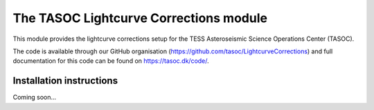 =======================================
The TASOC Lightcurve Corrections module
=======================================
.. image:: https://travis-ci.org/tasoc/LightcurveCorrections.svg?branch=master
    :target: https://travis-ci.org/tasoc/LightcurveCorrections
.. image:: https://img.shields.io/github/license/tasoc/LightcurveCorrections.svg
    :alt: license
    :target: https://github.com/tasoc/LightcurveCorrections/blob/master/LICENSE

This module provides the lightcurve corrections setup for the TESS Asteroseismic Science Operations Center (TASOC).

The code is available through our GitHub organisation (https://github.com/tasoc/LightcurveCorrections) and full documentation for this code can be found on https://tasoc.dk/code/.

Installation instructions
=========================
Coming soon...